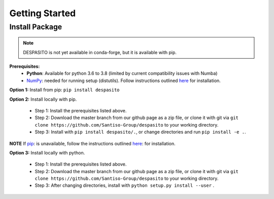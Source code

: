 Getting Started
===============

Install Package
---------------
.. note:: DESPASITO is not yet available in conda-forge, but it is available with pip.


**Prerequisites:**
  * **Python**: Available for python 3.6 to 3.8 (limited by current compatibility issues with Numba)
  * `NumPy <https://numpy.org>`_: needed for running setup (distutils). Follow instructions outlined `here <https://docs.scipy.org/doc/numpy/user/install.html>`_ for installation.

**Option 1:** Install from pip: ``pip install despasito``

**Option 2:** Install locally with pip.

    - Step 1: Install the prerequisites listed above.
    - Step 2: Download the master branch from our github page as a zip file, or clone it with git via ``git clone https://github.com/Santiso-Group/despasito`` to your working directory.
    - Step 3: Install with ``pip install despasito/.``, or change directories and run ``pip install -e .``.

**NOTE** If `pip <https://pip.pypa.io/en/stable/>`_: is unavailable, follow the instructions outlined `here <https://pip.pypa.io/en/stable/installing/>`_: for installation.

**Option 3:** Install locally with python.

    - Step 1: Install the prerequisites listed above.
    - Step 2: Download the master branch from our github page as a zip file, or clone it with git via ``git clone https://github.com/Santiso-Group/despasito`` to your working directory.
    - Step 3: After changing directories, install with ``python setup.py install --user`` .

